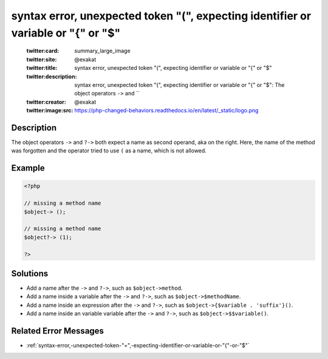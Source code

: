 .. _syntax-error,-unexpected-token-"(",-expecting-identifier-or-variable-or-"{"-or-"\$":

syntax error, unexpected token "(", expecting identifier or variable or "{" or "$"
----------------------------------------------------------------------------------
 
	.. meta::
		:description:
			syntax error, unexpected token "(", expecting identifier or variable or "{" or "$": The object operators ``-&gt;`` and ``.

	    :og:image: https://php-changed-behaviors.readthedocs.io/en/latest/_static/logo.png
		:og:type: article
		:og:title: syntax error, unexpected token &quot;(&quot;, expecting identifier or variable or &quot;{&quot; or &quot;$&quot;
		:og:description: The object operators ``-&gt;`` and ``
		:og:url: https://php-errors.readthedocs.io/en/latest/messages/syntax-error%2C-unexpected-token-%22%28%22%2C-expecting-identifier-or-variable-or-%22%7B%22-or-%22%24%22.html
	    :og:locale: en

	:twitter:card: summary_large_image
	:twitter:site: @exakat
	:twitter:title: syntax error, unexpected token "(", expecting identifier or variable or "{" or "$"
	:twitter:description: syntax error, unexpected token "(", expecting identifier or variable or "{" or "$": The object operators ``->`` and ``
	:twitter:creator: @exakat
	:twitter:image:src: https://php-changed-behaviors.readthedocs.io/en/latest/_static/logo.png
Description
___________
 
The object operators ``->`` and ``?->`` both expect a name as second operand, aka on the right. Here, the name of the method was forgotten and the operator tried to use ``(`` as a name, which is not allowed.

Example
_______

.. code-block:: php

   <?php
   
   // missing a method name
   $object-> ();
   
   // missing a method name
   $object?-> (1);
   
   ?>

Solutions
_________

+ Add a name after the ``->`` and ``?->``, such as ``$object->method``.
+ Add a name inside a variable after the ``->`` and ``?->``, such as ``$object->$methodName``.
+ Add a name inside an expression after the ``->`` and ``?->``, such as ``$object->{$variable . 'suffix'}()``.
+ Add a name inside an variable variable after the ``->`` and ``?->``, such as ``$object->$$variable()``.

Related Error Messages
______________________

+ :ref:`syntax-error,-unexpected-token-"=",-expecting-identifier-or-variable-or-"{"-or-"$"`
